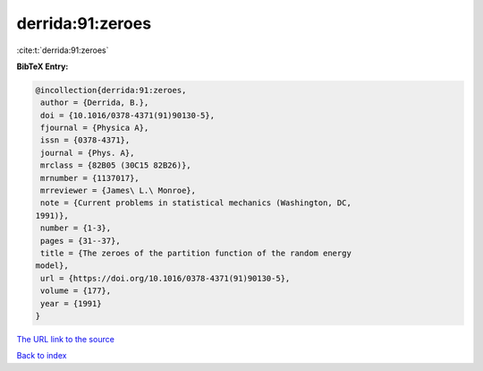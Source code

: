 derrida:91:zeroes
=================

:cite:t:`derrida:91:zeroes`

**BibTeX Entry:**

.. code-block:: bibtex

   @incollection{derrida:91:zeroes,
    author = {Derrida, B.},
    doi = {10.1016/0378-4371(91)90130-5},
    fjournal = {Physica A},
    issn = {0378-4371},
    journal = {Phys. A},
    mrclass = {82B05 (30C15 82B26)},
    mrnumber = {1137017},
    mrreviewer = {James\ L.\ Monroe},
    note = {Current problems in statistical mechanics (Washington, DC,
   1991)},
    number = {1-3},
    pages = {31--37},
    title = {The zeroes of the partition function of the random energy
   model},
    url = {https://doi.org/10.1016/0378-4371(91)90130-5},
    volume = {177},
    year = {1991}
   }

`The URL link to the source <ttps://doi.org/10.1016/0378-4371(91)90130-5}>`__


`Back to index <../By-Cite-Keys.html>`__
